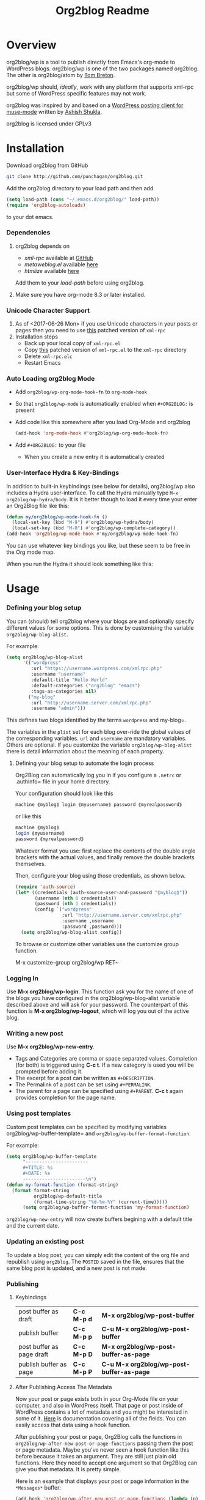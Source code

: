 #+title: Org2blog Readme
#+options: num:nil
#+startup: odd
#+style: <style> h1,h2,h3 {font-family: arial, helvetica, sans-serif} </style>

[[https://gitter.im/punchagan/org2blog?utm_source=badge&utm_medium=badge&utm_campaign=pr-badge&utm_content=badge][https://badges.gitter.im/Join%20Chat.svg]] [[https://travis-ci.org/punchagan/org2blog][https://travis-ci.org/punchagan/org2blog.svg]]

* Overview

org2blog/wp is a tool to publish directly from Emacs's org-mode to
WordPress blogs.  org2blog/wp is one of the two packages named
org2blog.  The other is org2blog/atom by [[http://tehom-blog.blogspot.com/][Tom Breton]].

org2blog/wp should, /ideally/, work with any platform that supports
xml-rpc but some of WordPress specific features may not work.

org2blog was inspired by and based on a [[http://paste.lisp.org/display/69993][WordPress posting client for
muse-mode]] written by [[http://www.emacswiki.org/emacs/AshishShukla][Ashish Shukla]].

org2blog is licensed under GPLv3

* Installation

Download org2blog from GitHub

#+begin_src sh
git clone http://github.com/punchagan/org2blog.git
#+end_src

Add the org2blog directory to your load path and then add

#+begin_src emacs-lisp
(setq load-path (cons "~/.emacs.d/org2blog/" load-path))
(require 'org2blog-autoloads)
#+end_src

to your dot emacs.

*** Dependencies

1. org2blog depends on
   - /xml-rpc/ available at [[https://github.com/hexmode/xml-rpc-el][GitHub]]
   - /metaweblog.el/ available [[https://github.com/punchagan/metaweblog][here]]
   - /htmlize/ available [[https://github.com/hniksic/emacs-htmlize][here]]

   Add them to your /load-path/ before using org2blog.

2. Make sure you have org-mode 8.3 or later installed.

*** Unicode Character Support

1. As of <2017-06-26 Mon> if you use Unicode characters in your posts or
   pages then you need to use [[https://github.com/grettke/xml-rpc-el/blob/master/xml-rpc.el][this]] patched version of ~xml-rpc~
2. Installation steps
   - Back up your local copy of ~xml-rpc.el~
   - Copy [[https://raw.githubusercontent.com/grettke/xml-rpc-el/master/xml-rpc.el][this]] patched version of ~xml-rpc.el~ to the =xml-rpc= directory
   - Delete =xml-rpc.elc=
   - Restart Emacs

*** Auto Loading org2blog Mode

- Add ~org2blog/wp-org-mode-hook-fn~ to ~org-mode-hook~
- So that ~org2blog/wp-mode~ is automatically enabled when ~#+ORG2BLOG:~ is
  present
- Add code like this somewhere after you load Org-Mode and org2blog
  #+BEGIN_SRC emacs-lisp :results output silent
(add-hook 'org-mode-hook #'org2blog/wp-org-mode-hook-fn)
  #+END_SRC
- Add ~#+ORG2BLOG:~ to your file
  - When you create a new entry it is automatically created

*** User-Interface Hydra & Key-Bindings

In addition to built-in keybindings (see below for details), org2blog/wp
also includes a Hydra user-interface. To call the Hydra manually
type ~M-x org2blog/wp-hydra/body~. It is it better though to load it every time
your enter an Org2Blog file like this:

#+begin_src emacs-lisp
(defun my/org2blog/wp-mode-hook-fn ()
  (local-set-key (kbd "M-9") #'org2blog/wp-hydra/body)
  (local-set-key (kbd "M-0") #'org2blog/wp-complete-category))
(add-hook 'org2blog/wp-mode-hook #'my/org2blog/wp-mode-hook-fn)
#+end_src

You can use whatever key bindings you like, but these seem to be free in the
Org mode map.

When you run the Hydra it should look something like this:

[[file:images/org2blog-wp-hydra.png]]

* Usage

*** Defining your blog setup

You can (should) tell org2blog where your blogs are and optionally
specify different values for some options. This is done by
customising the variable =org2blog/wp-blog-alist=.

For example:

#+BEGIN_SRC emacs-lisp
(setq org2blog/wp-blog-alist
      '(("wordpress"
         :url "https://username.wordpress.com/xmlrpc.php"
         :username "username"
         :default-title "Hello World"
         :default-categories ("org2blog" "emacs")
         :tags-as-categories nil)
        ("my-blog"
         :url "http://username.server.com/xmlrpc.php"
         :username "admin")))
#+END_SRC

This defines two blogs identified by the terms =wordpress= and
my-blog=.

The variables in the =plist= set for each blog over-ride the
global values of the corresponding variables. =url= and =username=
are mandatory variables. Others are optional. If you customize the
variable =org2blog/wp-blog-alist= there is detail information about the
meaning of each property.

***** Defining your blog setup to automate the login process

Org2Blog can automatically log you in if you configure a =.netrc= or
.authinfo= file in your home directory.

Your configuration should look like this

#+begin_src sh
machine ⟪myblog⟫ login ⟪myusername⟫ password ⟪myrealpassword⟫
#+end_src

or like this

#+begin_src sh
machine ⟪myblog⟫
login ⟪myusername⟫
password ⟪myrealpassword⟫
#+end_src

Whatever format you use: first replace the contents of the double angle brackets
with the actual values, and finally remove the double brackets themselves.

Then, configure your blog using those credentials, as shown below.

#+BEGIN_SRC emacs-lisp
(require 'auth-source)
(let* ((credentials (auth-source-user-and-password "⟪myblog⟫"))
       (username (nth 0 credentials))
       (password (nth 1 credentials))
       (config `("wordpress"
                 :url "http://username.server.com/xmlrpc.php"
                 :username ,username
                 :password ,password)))
  (setq org2blog/wp-blog-alist config))
#+END_SRC

To browse or customize other variables use the customize group
function.

M-x customize-group org2blog/wp RET~

*** Logging In

Use *M-x org2blog/wp-login*.  This function ask you for the name of one
of the blogs you have configured in the org2blog/wp-blog-alist
variable described above and will ask for your password. The
counterpart of this function is *M-x org2blog/wp-logout*, which will
log you out of the active blog.

*** Writing a new post

Use *M-x org2blog/wp-new-entry*.
 - Tags and Categories are comma or space separated values.
   Completion (for both) is triggered using *C-c t*.  If a new
   category is used you will be prompted before adding it.
 - The excerpt for a post can be written as =#+DESCRIPTION=.
 - The Permalink of a post can be set using =#+PERMALINK=.
 - The parent for a page can be specified using =#+PARENT=.  *C-c
   t* again provides completion for the page name.

*** Using post templates

Custom post templates can be specified by modifying variables
org2blog/wp-buffer-template= and =org2blog/wp-buffer-format-function=.

For example:

#+BEGIN_SRC emacs-lisp
(setq org2blog/wp-buffer-template
      "-----------------------
      ,#+TITLE: %s
      ,#+DATE: %s
      -----------------------\n")
(defun my-format-function (format-string)
  (format format-string
          org2blog/wp-default-title
          (format-time-string "%d-%m-%Y" (current-time)))))
      (setq org2blog/wp-buffer-format-function 'my-format-function)
#+END_SRC

=org2blog/wp-new-entry= will now create buffers begining with a default
title and the current date.

*** Updating an existing post

To update a blog post, you can simply edit the content of the org
file and republish using ~org2blog~.  The =POSTID= saved in the
file, ensures that the same blog post is updated, and a new post
is not made.

*** Publishing

***** Keybindings

| post buffer as draft      | *C-c M-p d* | *M-x     org2blog/wp-post-buffer*         |
| publish buffer            | *C-c M-p p* | *C-u M-x org2blog/wp-post-buffer*         |
| post buffer as page draft | *C-c M-p D* | *M-x     org2blog/wp-post-buffer-as-page* |
| publish buffer as page    | *C-c M-p P* | *C-u M-x org2blog/wp-post-buffer-as-page* |

***** After Publishing Access The Metadata

Now your post or page exists both in your Org-Mode file on your computer, and
also in WordPress itself. That page or post inside of WordPress contains a lot
of metadata and you might be interested in some of it. [[https://codex.wordpress.org/XML-RPC_MetaWeblog_API][Here]] is documentation
covering all of the fields. You can easily access that data using a hook function.

After publishing your post or page, Org2Blog calls the functions in
~org2blog/wp-after-new-post-or-page-functions~ passing them the post or page
metadata. Maybe you've never seen a hook function like this before because it
takes an argument. They are still just plain old functions. Here they need to
accept one argument so that Org2Blog can give you that metadata. It is pretty
simple.

Here is an example that displays your post or page information in the
=*Messages*= buffer:

#+begin_src emacs-lisp
(add-hook 'org2blog/wp-after-new-post-or-page-functions (lambda (p) (pp p)))
#+end_src

*** Post your existing org-files too

- Add =#+TITLE=, =#+OPTIONS=, =#+TAGS=, =#+CATEGORY=,
      =#+DESCRIPTION=, =#+DATE=, to your file.  (All of these are
  Optional)
- Add a =#+POSTID= to edit an existing post.
- Post buffer using the function names, as above.

*** Posting a subtree

- Use *M-x   org2blog/wp-post-subtree*.
- Tags of the subtree will be used for tags.
- Other properties can be set using a property drawer.  The
  properties use the same names as the buffer variables.
- =POST_DATE= sets the date to be used for the post. If it is not
  present, =SCHEDULED=, =DEADLINE= or any other active or inactive
  time-stamps are used.
- The headline is used as the title of the post. But, =TITLE= can
  be used to use a different title.

*** Posting source code blocks

Babel source blocks or example code is automatically posted in
<pre>= tags.  You can also ask =org2blog= to use WordPress's
sourcecode shortcode blocks.

To use this [[https://en.support.wordpress.com/code/posting-source-code/][this feature]], install a shortcode plugin. For example,
SyntaxHighlighter Evolved]] seems to work well.

To use this, you need to set the variable
org2blog/wp-use-sourcecode-shortcode= to ~t~. WordPress's sourcecode
shortcode blocks can be given various [[http://en.support.wordpress.com/code/posting-source-code/#configuration-parameters][configuration parameters]]. These can
be passed to the exported sourcecode shortcode blocks via an =#+ATTR_WP=
line immediately preceding the =#+BEGIN_SRC= line, e.g.

#+begin_src org
,#+ATTR_WP: :syntaxhl light=true
#+end_src

*** Delete an entry or a page

- If you are in the buffer of the entry/page, with =#+POSTID=
  present on the page, use:

  *M-x org2blog/wp-delete-entry* or *M-x  org2blog/wp-delete-page*

- If you want to delete a particular post (whose post-id is known)
  from any buffer, use

  *C-u post-id M-x org2blog/wp-delete-entry*.

Similarly, for a page.

*** Uploading Images or Files

Only in-line images and linked images (or files) with file:// URLs are
supported. They will be uploaded to the media library and the links will
be updated. Information about uploaded files is added as a comment to the
post itself.

Captions and attributes as [[http://orgmode.org/manual/Images-in-HTML-export.html][defined]] in org-mode will be preserved,
but these attributes are not saved with the image to the library
itself.

*** "Dashboard" of all posts

~org2blog~ makes it easy to manage your blog-posts by actually
keeping track of all the posts you make from it, in a simple
org-table.  By default it is saved in a file ~.org2blog.org~ in
the ~org-directory~.  This is meant to be a dashboard of sorts,
and is an optional feature that can be turned off.

*** MathJax Support

"[[http://docs.mathjax.org/en/latest/mathjax.html][MathJax]] is an open-source JavaScript display engine for LaTeX, MathML, and
AsciiMath notation that works in all modern browsers."

- Whether you use MathJax with a WordPress plugin, manual inclusion, or any
  other means you need to be aware of MathJax's [[http://docs.mathjax.org/en/latest/start.html#using-a-content-delivery-network-cdn][CDN]] options
  - If you want predictibility then reference a specific release number. For
    example, this configuration uses 2.7.1
- Disable translation to =wp-latex= syntax
  - ~(setq org2blog/wp-use-wp-latex nil)~
- Setup the [[https://wordpress.org/plugins/mathjax-latex/][MathJax-LaTeX]] plugin
  - Install it
  - Configure it
    - Force Load: NO
      - Loading MathJax takes time so unless you are using it for the majority
        of your posts then you can enable it per-post by adding the [mathjax]
        shortcode to your post. That means inserting that text =[mathjax]=
        somewhere before your markup.
    - default [latex] syntax attribute: Inline
    - Use wp-latex syntax? YES
    - Use MathJax CDN Service? YES
    - Custom MathJax location? NO
    - MathJax Configuration: default
- Test it out using these ([[https://math.meta.stackexchange.com/questions/5020/mathjax-basic-tutorial-and-quick-reference][and more]]) examples
  #+BEGIN_SRC org
- The word LaTeX
  - $\LaTeX$
- Inline
  - $\sum_{i=0}^n i^2 = \frac{(n^2+n)(2n+1)}{6}$
- Equation
  - $$\sum_{i=0}^n i^2 = \frac{(n^2+n)(2n+1)}{6}$$
  #+END_SRC
- Test it locally using HTML export settings
  #+BEGIN_EXAMPLE
,#+HTML_HEAD: <script type="text/javascript"
,#+HTML_HEAD:   src="http://cdn.mathjax.org/mathjax/latest/MathJax.js">
,#+HTML_HEAD: </script>
  #+END_EXAMPLE

*** When Things Go Wrong: How To Debug

When you can't post then you know that things have gone wrong and you need to
figure out who, what, when, where, why, and how. It is pretty easy though just
stick with the basics.

Test everything you can do with a web-browser. Is the server up? Can you reach
it? Can you log in? Can you hit the XML-RPC port? If all of that works then
move on looking at your configuration.

Has anything changed? Are your stored credentials still present? Have you
looked at the ~*Messages*~ buffer? Is your caps-lock key on? If none of these
resolve it them move on the debugging.

If you have never debugged something before than be at ease because it is
prety easy. Get started by enabling it by typing ~C-u M-x org2blog/wp-debug~.
Then read the function documentation for ~org2blog/wp-debug~ by typing ~C-h f
org2blog/wp-debug~. It is pretty detailed but that is what you need right now.

Debugging is like eating a layer cake from the top to the bottom, taking your
time to study it and poke around to figure out what is happening where. It
might not be as sweet as a layer cake, but when you resolve the issue it will
taste just as good. If you get stuck, reach out ASAP by filing an [[https://github.com/org2blog/org2blog/issues][Issue
Request]] because the odds are that you are probably not the first to face this
problem. Whether you are the first or not: know that I am here to help you
resolve it.

Finally when you are finished disable debugging by typing ~M-x
org2blog/wp-debug~.

* Miscellaneous

1. You may want to look at the [[http://orgmode.org/manual/Export-options.html#Export-options][Export options]] and [[http://orgmode.org/manual/HTML-export.html#HTML-export][HTML export]]
   sections of the org-manual.

2. If you wish to post to blogger from org-mode, look at -

   1. org2blog/atom, a g-client extension by [[http://tehom-blog.blogspot.com/][Tom Breton]]

   2. [[http://github.com/rileyrg/org-googlecl][org-googlecl]] by Richard Riley -- uses [[http://code.google.com/p/googlecl/][googlecl]]

3. Please go through the README and the FAQ, before writing to me.
   Also, looking at =M-x customize-group org2blog-wp= might help.

4. If you have an issue/bug/feature request, use the issue tracker
   on git or drop a mail to punchagan+org2blog[at]gmail[dot]com.
   I'd also appreciate patches/suggestions to improve the
   documentation.  Feel free to drop in with general comments, too.
   I'd love to hear from you!  NOTE: If you are using the package
   from ELPA, please try using the latest =git= version
   before filing a bug report.

5. Feel free to add your site to the list of sites using org2blog,
   on the [[https://github.com/punchagan/org2blog/wiki/Blogs-using-org2blog][wiki]] at github.

